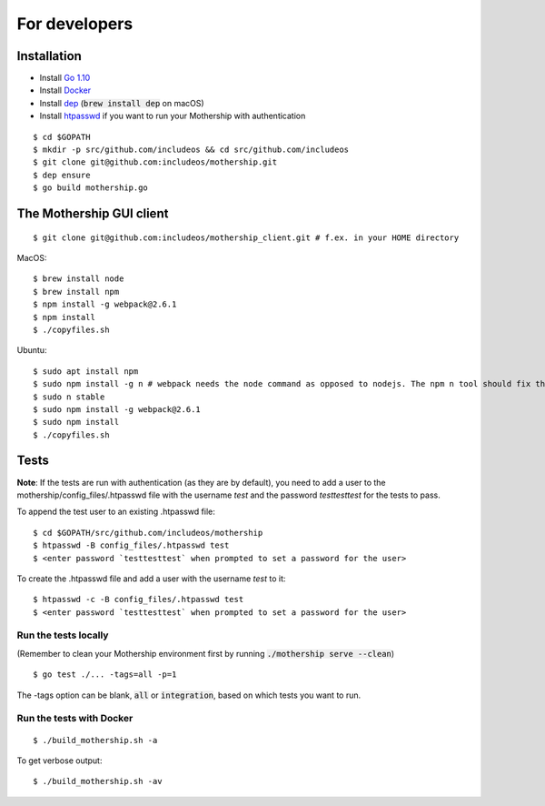 .. _For-developers:

For developers
==============

Installation
------------

- Install `Go 1.10 <https://golang.org/dl/>`__
- Install `Docker <https://docs.docker.com/install/>`__
- Install `dep <https://golang.github.io/dep/>`__ (:code:`brew install dep` on macOS)
- Install `htpasswd <https://httpd.apache.org/docs/2.4/programs/htpasswd.html>`__ if you want to run your Mothership with authentication

::

    $ cd $GOPATH
    $ mkdir -p src/github.com/includeos && cd src/github.com/includeos
    $ git clone git@github.com:includeos/mothership.git
    $ dep ensure
    $ go build mothership.go

The Mothership GUI client
-------------------------
::

    $ git clone git@github.com:includeos/mothership_client.git # f.ex. in your HOME directory

MacOS::

    $ brew install node
    $ brew install npm
    $ npm install -g webpack@2.6.1
    $ npm install
    $ ./copyfiles.sh

Ubuntu::

    $ sudo apt install npm
    $ sudo npm install -g n # webpack needs the node command as opposed to nodejs. The npm n tool should fix that.
    $ sudo n stable
    $ sudo npm install -g webpack@2.6.1
    $ sudo npm install
    $ ./copyfiles.sh

Tests
-----

**Note**: If the tests are run with authentication (as they are by default), you need to add a user to the
mothership/config_files/.htpasswd file with the username `test` and the password `testtesttest` for the tests to pass.

To append the test user to an existing .htpasswd file::

    $ cd $GOPATH/src/github.com/includeos/mothership
    $ htpasswd -B config_files/.htpasswd test
    $ <enter password `testtesttest` when prompted to set a password for the user>

To create the .htpasswd file and add a user with the username `test` to it::

    $ htpasswd -c -B config_files/.htpasswd test
    $ <enter password `testtesttest` when prompted to set a password for the user>

Run the tests locally
~~~~~~~~~~~~~~~~~~~~~

(Remember to clean your Mothership environment first by running :code:`./mothership serve --clean`)

::

    $ go test ./... -tags=all -p=1

The -tags option can be blank, :code:`all` or :code:`integration`, based on which tests you want to run.

Run the tests with Docker
~~~~~~~~~~~~~~~~~~~~~~~~~

::

    $ ./build_mothership.sh -a

To get verbose output::

    $ ./build_mothership.sh -av
